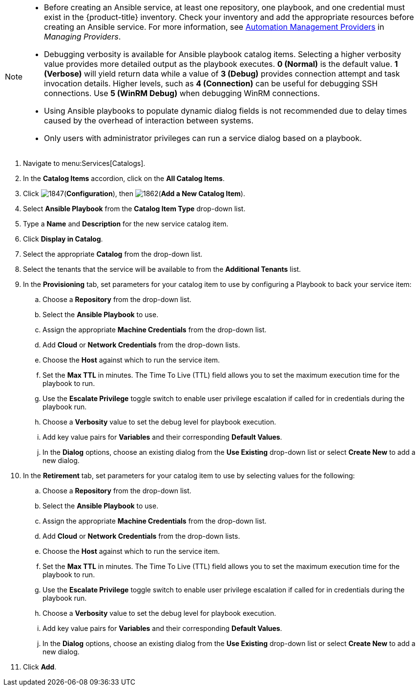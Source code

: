 

[NOTE]
====
* Before creating an Ansible service, at least one repository, one playbook, and one credential must exist in the {product-title} inventory. Check your inventory and add the appropriate resources before creating an Ansible service. For more information, see https://access.redhat.com/documentation/en-us/red_hat_cloudforms/4.7/html-single/managing_providers/#automation_management_providers[Automation Management Providers] in _Managing Providers_.
* Debugging verbosity is available for Ansible playbook catalog items. Selecting a higher verbosity value provides more detailed output as the playbook executes. *0 (Normal)* is the default value. *1 (Verbose)* will yield return data while a value of *3 (Debug)* provides connection attempt and task invocation details. Higher levels, such as *4 (Connection)* can be useful for debugging SSH connections. Use *5 (WinRM Debug)* when debugging WinRM connections.
* Using Ansible playbooks to populate dynamic dialog fields is not recommended due to delay times caused by the overhead of interaction between systems.
* Only users with administrator privileges can run a service dialog based on a playbook.
====

. Navigate to menu:Services[Catalogs].
. In the *Catalog Items* accordion, click on the *All Catalog Items*.
. Click image:1847.png[](*Configuration*), then image:1862.png[](*Add a New Catalog Item*).
. Select *Ansible Playbook* from the *Catalog Item Type* drop-down list.
. Type a *Name* and *Description* for the new service catalog item.
. Click *Display in Catalog*.
. Select the appropriate *Catalog* from the drop-down list.
. Select the tenants that the service will be available to from the *Additional Tenants* list.
. In the *Provisioning* tab, set parameters for your catalog item to use by configuring a Playbook to back your service item:
.. Choose a *Repository* from the drop-down list.
.. Select the *Ansible Playbook* to use.
.. Assign the appropriate *Machine Credentials* from the drop-down list.
.. Add *Cloud* or *Network Credentials* from the drop-down lists.
.. Choose the *Host* against which to run the service item.
.. Set the *Max TTL* in minutes. The Time To Live (TTL) field allows you to set the maximum execution time for the playbook to run.
.. Use the *Escalate Privilege* toggle switch to enable user privilege escalation if called for in credentials during the playbook run.
.. Choose a *Verbosity* value to set the debug level for playbook execution.
.. Add key value pairs for *Variables* and their corresponding *Default Values*.
.. In the *Dialog* options, choose an existing dialog from the *Use Existing* drop-down list or select *Create New* to add a new dialog.
. In the *Retirement* tab, set parameters for your catalog item to use by selecting values for the following:
.. Choose a *Repository* from the drop-down list.
.. Select the *Ansible Playbook* to use.
.. Assign the appropriate *Machine Credentials* from the drop-down list.
.. Add *Cloud* or *Network Credentials* from the drop-down lists.
.. Choose the *Host* against which to run the service item.
.. Set the *Max TTL* in minutes. The Time To Live (TTL) field allows you to set the maximum execution time for the playbook to run.
.. Use the *Escalate Privilege* toggle switch to enable user privilege escalation if called for in credentials during the playbook run.
.. Choose a *Verbosity* value to set the debug level for playbook execution.
.. Add key value pairs for *Variables* and their corresponding *Default Values*.
.. In the *Dialog* options, choose an existing dialog from the *Use Existing* drop-down list or select *Create New* to add a new dialog.
. Click *Add*.
